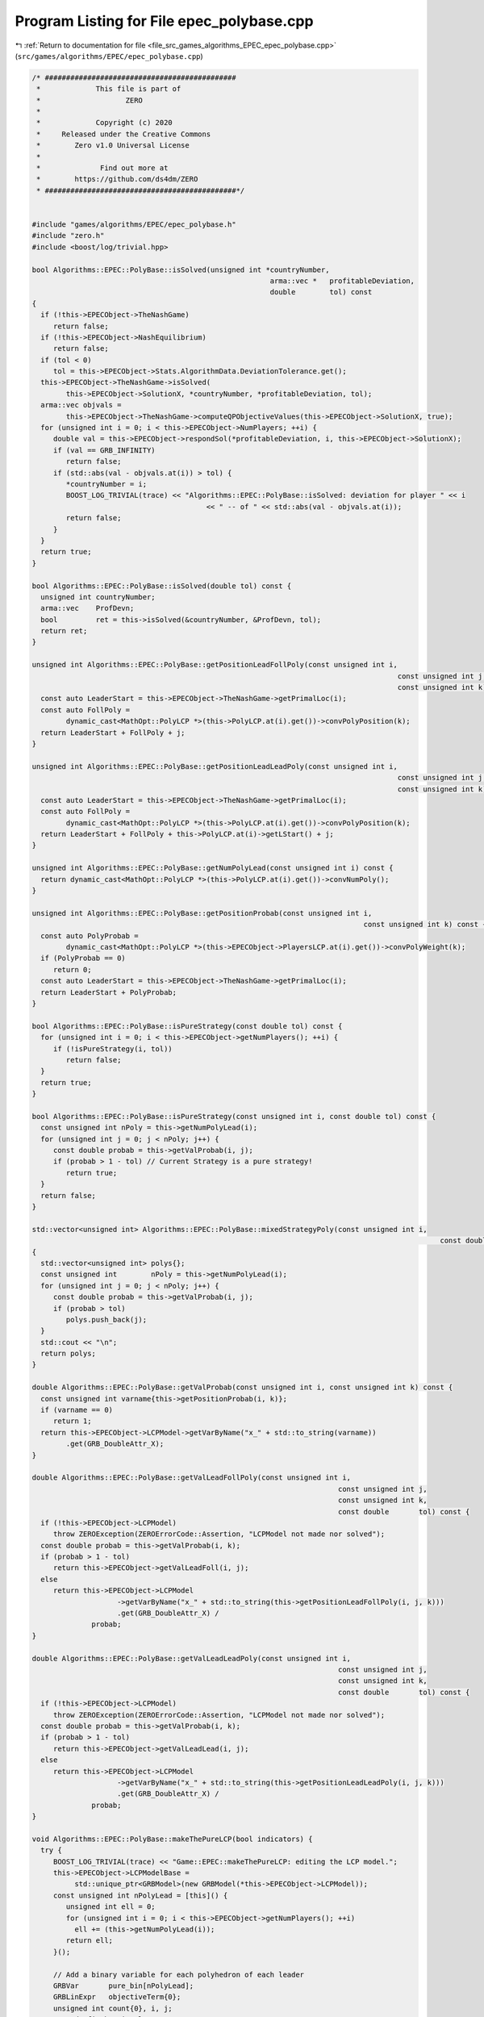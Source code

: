 
.. _program_listing_file_src_games_algorithms_EPEC_epec_polybase.cpp:

Program Listing for File epec_polybase.cpp
==========================================

|exhale_lsh| :ref:`Return to documentation for file <file_src_games_algorithms_EPEC_epec_polybase.cpp>` (``src/games/algorithms/EPEC/epec_polybase.cpp``)

.. |exhale_lsh| unicode:: U+021B0 .. UPWARDS ARROW WITH TIP LEFTWARDS

.. code-block:: cpp

   /* #############################################
    *             This file is part of
    *                    ZERO
    *
    *             Copyright (c) 2020
    *     Released under the Creative Commons
    *        Zero v1.0 Universal License
    *
    *              Find out more at
    *        https://github.com/ds4dm/ZERO
    * #############################################*/
   
   
   #include "games/algorithms/EPEC/epec_polybase.h"
   #include "zero.h"
   #include <boost/log/trivial.hpp>
   
   bool Algorithms::EPEC::PolyBase::isSolved(unsigned int *countryNumber,
                                                           arma::vec *   profitableDeviation,
                                                           double        tol) const
   {
     if (!this->EPECObject->TheNashGame)
        return false;
     if (!this->EPECObject->NashEquilibrium)
        return false;
     if (tol < 0)
        tol = this->EPECObject->Stats.AlgorithmData.DeviationTolerance.get();
     this->EPECObject->TheNashGame->isSolved(
           this->EPECObject->SolutionX, *countryNumber, *profitableDeviation, tol);
     arma::vec objvals =
           this->EPECObject->TheNashGame->computeQPObjectiveValues(this->EPECObject->SolutionX, true);
     for (unsigned int i = 0; i < this->EPECObject->NumPlayers; ++i) {
        double val = this->EPECObject->respondSol(*profitableDeviation, i, this->EPECObject->SolutionX);
        if (val == GRB_INFINITY)
           return false;
        if (std::abs(val - objvals.at(i)) > tol) {
           *countryNumber = i;
           BOOST_LOG_TRIVIAL(trace) << "Algorithms::EPEC::PolyBase::isSolved: deviation for player " << i
                                            << " -- of " << std::abs(val - objvals.at(i));
           return false;
        }
     }
     return true;
   }
   
   bool Algorithms::EPEC::PolyBase::isSolved(double tol) const {
     unsigned int countryNumber;
     arma::vec    ProfDevn;
     bool         ret = this->isSolved(&countryNumber, &ProfDevn, tol);
     return ret;
   }
   
   unsigned int Algorithms::EPEC::PolyBase::getPositionLeadFollPoly(const unsigned int i,
                                                                                         const unsigned int j,
                                                                                         const unsigned int k) const {
     const auto LeaderStart = this->EPECObject->TheNashGame->getPrimalLoc(i);
     const auto FollPoly =
           dynamic_cast<MathOpt::PolyLCP *>(this->PolyLCP.at(i).get())->convPolyPosition(k);
     return LeaderStart + FollPoly + j;
   }
   
   unsigned int Algorithms::EPEC::PolyBase::getPositionLeadLeadPoly(const unsigned int i,
                                                                                         const unsigned int j,
                                                                                         const unsigned int k) const {
     const auto LeaderStart = this->EPECObject->TheNashGame->getPrimalLoc(i);
     const auto FollPoly =
           dynamic_cast<MathOpt::PolyLCP *>(this->PolyLCP.at(i).get())->convPolyPosition(k);
     return LeaderStart + FollPoly + this->PolyLCP.at(i)->getLStart() + j;
   }
   
   unsigned int Algorithms::EPEC::PolyBase::getNumPolyLead(const unsigned int i) const {
     return dynamic_cast<MathOpt::PolyLCP *>(this->PolyLCP.at(i).get())->convNumPoly();
   }
   
   unsigned int Algorithms::EPEC::PolyBase::getPositionProbab(const unsigned int i,
                                                                                 const unsigned int k) const {
     const auto PolyProbab =
           dynamic_cast<MathOpt::PolyLCP *>(this->EPECObject->PlayersLCP.at(i).get())->convPolyWeight(k);
     if (PolyProbab == 0)
        return 0;
     const auto LeaderStart = this->EPECObject->TheNashGame->getPrimalLoc(i);
     return LeaderStart + PolyProbab;
   }
   
   bool Algorithms::EPEC::PolyBase::isPureStrategy(const double tol) const {
     for (unsigned int i = 0; i < this->EPECObject->getNumPlayers(); ++i) {
        if (!isPureStrategy(i, tol))
           return false;
     }
     return true;
   }
   
   bool Algorithms::EPEC::PolyBase::isPureStrategy(const unsigned int i, const double tol) const {
     const unsigned int nPoly = this->getNumPolyLead(i);
     for (unsigned int j = 0; j < nPoly; j++) {
        const double probab = this->getValProbab(i, j);
        if (probab > 1 - tol) // Current Strategy is a pure strategy!
           return true;
     }
     return false;
   }
   
   std::vector<unsigned int> Algorithms::EPEC::PolyBase::mixedStrategyPoly(const unsigned int i,
                                                                                                   const double tol) const
   {
     std::vector<unsigned int> polys{};
     const unsigned int        nPoly = this->getNumPolyLead(i);
     for (unsigned int j = 0; j < nPoly; j++) {
        const double probab = this->getValProbab(i, j);
        if (probab > tol)
           polys.push_back(j);
     }
     std::cout << "\n";
     return polys;
   }
   
   double Algorithms::EPEC::PolyBase::getValProbab(const unsigned int i, const unsigned int k) const {
     const unsigned int varname{this->getPositionProbab(i, k)};
     if (varname == 0)
        return 1;
     return this->EPECObject->LCPModel->getVarByName("x_" + std::to_string(varname))
           .get(GRB_DoubleAttr_X);
   }
   
   double Algorithms::EPEC::PolyBase::getValLeadFollPoly(const unsigned int i,
                                                                           const unsigned int j,
                                                                           const unsigned int k,
                                                                           const double       tol) const {
     if (!this->EPECObject->LCPModel)
        throw ZEROException(ZEROErrorCode::Assertion, "LCPModel not made nor solved");
     const double probab = this->getValProbab(i, k);
     if (probab > 1 - tol)
        return this->EPECObject->getValLeadFoll(i, j);
     else
        return this->EPECObject->LCPModel
                       ->getVarByName("x_" + std::to_string(this->getPositionLeadFollPoly(i, j, k)))
                       .get(GRB_DoubleAttr_X) /
                 probab;
   }
   
   double Algorithms::EPEC::PolyBase::getValLeadLeadPoly(const unsigned int i,
                                                                           const unsigned int j,
                                                                           const unsigned int k,
                                                                           const double       tol) const {
     if (!this->EPECObject->LCPModel)
        throw ZEROException(ZEROErrorCode::Assertion, "LCPModel not made nor solved");
     const double probab = this->getValProbab(i, k);
     if (probab > 1 - tol)
        return this->EPECObject->getValLeadLead(i, j);
     else
        return this->EPECObject->LCPModel
                       ->getVarByName("x_" + std::to_string(this->getPositionLeadLeadPoly(i, j, k)))
                       .get(GRB_DoubleAttr_X) /
                 probab;
   }
   
   void Algorithms::EPEC::PolyBase::makeThePureLCP(bool indicators) {
     try {
        BOOST_LOG_TRIVIAL(trace) << "Game::EPEC::makeThePureLCP: editing the LCP model.";
        this->EPECObject->LCPModelBase =
             std::unique_ptr<GRBModel>(new GRBModel(*this->EPECObject->LCPModel));
        const unsigned int nPolyLead = [this]() {
           unsigned int ell = 0;
           for (unsigned int i = 0; i < this->EPECObject->getNumPlayers(); ++i)
             ell += (this->getNumPolyLead(i));
           return ell;
        }();
   
        // Add a binary variable for each polyhedron of each leader
        GRBVar       pure_bin[nPolyLead];
        GRBLinExpr   objectiveTerm{0};
        unsigned int count{0}, i, j;
        //@todo fix bug in else
        for (i = 0; i < this->EPECObject->getNumPlayers(); i++) {
           for (j = 0; j < this->getNumPolyLead(i); ++j) {
             pure_bin[count] = this->EPECObject->LCPModel->addVar(
                   0, 1, 0, GRB_BINARY, "pureBin_" + std::to_string(i) + "_" + std::to_string(j));
             if (indicators) {
                this->EPECObject->LCPModel->addGenConstrIndicator(
                     pure_bin[count],
                     1,
                     this->EPECObject->LCPModel->getVarByName(
                           "x_" + std::to_string(this->getPositionProbab(i, j))),
                     GRB_EQUAL,
                     0,
                     "Indicator_PNE_" + std::to_string(count));
             } else {
                this->EPECObject->LCPModel->addConstr(
                     this->EPECObject->LCPModel->getVarByName(
                           "x_" + std::to_string(this->getPositionProbab(i, j))),
                     GRB_GREATER_EQUAL,
                     pure_bin[count]);
             }
             objectiveTerm += pure_bin[count];
             count++;
           }
        }
        this->EPECObject->LCPModel->setObjective(objectiveTerm, GRB_MAXIMIZE);
        if (indicators) {
           BOOST_LOG_TRIVIAL(trace) << "Algorithms::EPEC::PolyBase::makeThePureLCP: using "
                                                "indicator constraints.";
        } else {
           BOOST_LOG_TRIVIAL(trace) << "Algorithms::EPEC::PolyBase::makeThePureLCP: using "
                                                "indicator constraints.";
        }
     } catch (GRBException &e) {
        throw ZEROException(ZEROErrorCode::SolverError,
                                   std::to_string(e.getErrorCode()) + e.getMessage());
     }
   }
